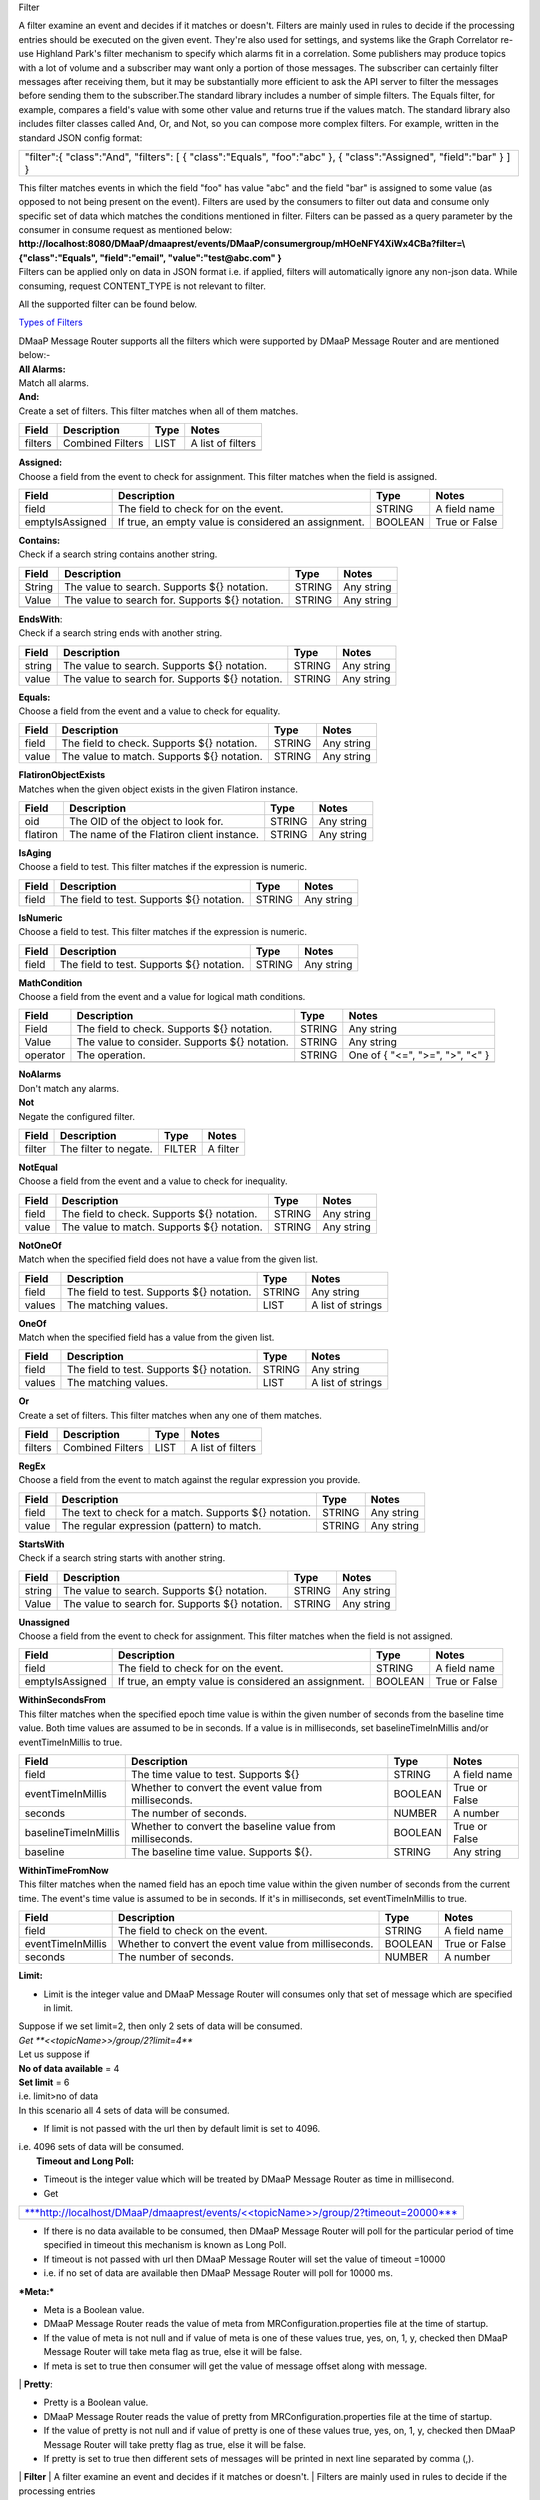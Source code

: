 Filter 

A filter examine an event and decides if it matches or doesn't.  Filters
are mainly used in rules to decide if the processing entries should be
executed on the given event. They're also used for settings, and systems
like the Graph Correlator re-use Highland Park's filter mechanism to
specify which alarms fit in a correlation.  Some publishers may produce
topics with a lot of volume and a subscriber may want only a portion of
those messages. The subscriber can certainly filter messages after
receiving them, but it may be substantially more efficient to ask the
API server to filter the messages before sending them to the
subscriber.The standard library includes a number of simple filters. The
Equals filter, for example, compares a field's value with some other
value and returns true if the values match.  The standard library also
includes filter classes called And, Or, and Not, so you can compose more
complex filters. For example, written in the standard JSON config
format: 

+-----------------------------------------+
| "filter":{                              |
| "class":"And",                          |
| "filters":                              |
| [                                       |
| { "class":"Equals", "foo":"abc" },      |
| { "class":"Assigned", "field":"bar" }   |
| ]                                       |
| }                                       |
+-----------------------------------------+

| This filter matches events in which the field "foo" has value "abc"
  and the field "bar" is assigned to some value (as opposed to not being
  present on the event). Filters are used by the consumers to filter out
  data and consume only specific set of data which matches the
  conditions mentioned in filter. Filters can be passed as a query
  parameter by the consumer in consume request as mentioned below:
  **http://localhost:8080/DMaaP/dmaaprest/events/DMaaP/consumergroup/mHOeNFY4XiWx4CBa?filter=\\{"class":"Equals",
  "field":"email", "value":"test@abc.com" }** 
| Filters can be applied only on data in JSON format i.e. if applied,
  filters will automatically ignore any non-json data.  While consuming,
  request CONTENT\_TYPE is not relevant to filter.

All the supported filter can be found below.

`Types of
Filters <https://wiki.web.att.com/display/MessageRouter/Types+of+Filters>`__

| DMaaP Message Router supports all the filters which were supported by
  DMaaP Message Router and are mentioned below:- 
| **All Alarms:**
| Match all alarms. 
| **And:**
| Create a set of filters. This filter matches when all of them matches.

+-------------+--------------------+------------+---------------------+
| **Field**   | **Description**    | **Type**   | **Notes**           |
+=============+====================+============+=====================+
| filters     | Combined Filters   | LIST       | A list of filters   |
+-------------+--------------------+------------+---------------------+
|             |                    |            |                     |
+-------------+--------------------+------------+---------------------+

| **Assigned:**
| Choose a field from the event to check for assignment. This filter
  matches when the field is assigned.

+-------------------+--------------------------------------------------------+------------+-----------------+
| **Field**         | **Description**                                        | **Type**   | **Notes**       |
+===================+========================================================+============+=================+
| field             | The field to check for on the event.                   | STRING     | A field name    |
+-------------------+--------------------------------------------------------+------------+-----------------+
| emptyIsAssigned   | If true, an empty value is considered an assignment.   | BOOLEAN    | True or False   |
+-------------------+--------------------------------------------------------+------------+-----------------+

| **Contains:**
| Check if a search string contains another string.

+-------------+---------------------------------------------------+------------+--------------+
| **Field**   | **Description**                                   | **Type**   | **Notes**    |
+=============+===================================================+============+==============+
| String      | The value to search. Supports ${} notation.       | STRING     | Any string   |
+-------------+---------------------------------------------------+------------+--------------+
| Value       | The value to search for. Supports ${} notation.   | STRING     | Any string   |
+-------------+---------------------------------------------------+------------+--------------+
|             |                                                   |            |              |
+-------------+---------------------------------------------------+------------+--------------+

| **EndsWith**:
| Check if a search string ends with another string.

+-------------+---------------------------------------------------+------------+--------------+
| **Field**   | **Description**                                   | **Type**   | **Notes**    |
+=============+===================================================+============+==============+
| string      | The value to search. Supports ${} notation.       | STRING     | Any string   |
+-------------+---------------------------------------------------+------------+--------------+
| value       | The value to search for. Supports ${} notation.   | STRING     | Any string   |
+-------------+---------------------------------------------------+------------+--------------+

| **Equals:**
| Choose a field from the event and a value to check for equality.

+-------------+----------------------------------------------+------------+--------------+
| **Field**   | **Description**                              | **Type**   | **Notes**    |
+=============+==============================================+============+==============+
| field       | The field to check. Supports ${} notation.   | STRING     | Any string   |
+-------------+----------------------------------------------+------------+--------------+
| value       | The value to match. Supports ${} notation.   | STRING     | Any string   |
+-------------+----------------------------------------------+------------+--------------+

| **FlatironObjectExists**
| Matches when the given object exists in the given Flatiron instance.

+-------------+---------------------------------------------+------------+--------------+
| **Field**   | **Description**                             | **Type**   | **Notes**    |
+=============+=============================================+============+==============+
| oid         | The OID of the object to look for.          | STRING     | Any string   |
+-------------+---------------------------------------------+------------+--------------+
| flatiron    | The name of the Flatiron client instance.   | STRING     | Any string   |
+-------------+---------------------------------------------+------------+--------------+

| **IsAging**
| Choose a field to test. This filter matches if the expression is
  numeric.

+-------------+---------------------------------------------+------------+--------------+
| **Field**   | **Description**                             | **Type**   | **Notes**    |
+=============+=============================================+============+==============+
| field       | The field to test. Supports ${} notation.   | STRING     | Any string   |
+-------------+---------------------------------------------+------------+--------------+

| **IsNumeric**
| Choose a field to test. This filter matches if the expression is
  numeric.

+-------------+---------------------------------------------+------------+--------------+
| **Field**   | **Description**                             | **Type**   | **Notes**    |
+=============+=============================================+============+==============+
| field       | The field to test. Supports ${} notation.   | STRING     | Any string   |
+-------------+---------------------------------------------+------------+--------------+

| **MathCondition**
| Choose a field from the event and a value for logical math conditions.

+-------------+-------------------------------------------------+------------+-----------------------------------+
| **Field**   | **Description**                                 | **Type**   | **Notes**                         |
+=============+=================================================+============+===================================+
| Field       | The field to check. Supports ${} notation.      | STRING     | Any string                        |
+-------------+-------------------------------------------------+------------+-----------------------------------+
| Value       | The value to consider. Supports ${} notation.   | STRING     | Any string                        |
+-------------+-------------------------------------------------+------------+-----------------------------------+
| operator    | The operation.                                  | STRING     | One of { "<=", ">=", ">", "<" }   |
+-------------+-------------------------------------------------+------------+-----------------------------------+
|             |                                                 |            |                                   |
+-------------+-------------------------------------------------+------------+-----------------------------------+

| **NoAlarms**
| Don't match any alarms. 
| **Not**
| Negate the configured filter.

+-------------+-------------------------+------------+-------------+
| **Field**   | **Description**         | **Type**   | **Notes**   |
+=============+=========================+============+=============+
| filter      | The filter to negate.   | FILTER     | A filter    |
+-------------+-------------------------+------------+-------------+

| **NotEqual**
| Choose a field from the event and a value to check for inequality.

+-------------+----------------------------------------------+------------+--------------+
| **Field**   | **Description**                              | **Type**   | **Notes**    |
+=============+==============================================+============+==============+
| field       | The field to check. Supports ${} notation.   | STRING     | Any string   |
+-------------+----------------------------------------------+------------+--------------+
| value       | The value to match. Supports ${} notation.   | STRING     | Any string   |
+-------------+----------------------------------------------+------------+--------------+

| **NotOneOf**
| Match when the specified field does not have a value from the given
  list.

+-------------+---------------------------------------------+------------+---------------------+
| **Field**   | **Description**                             | **Type**   | **Notes**           |
+=============+=============================================+============+=====================+
| field       | The field to test. Supports ${} notation.   | STRING     | Any string          |
+-------------+---------------------------------------------+------------+---------------------+
| values      | The matching values.                        | LIST       | A list of strings   |
+-------------+---------------------------------------------+------------+---------------------+

| **OneOf**
| Match when the specified field has a value from the given list.

+-------------+---------------------------------------------+------------+---------------------+
| **Field**   | **Description**                             | **Type**   | **Notes**           |
+=============+=============================================+============+=====================+
| field       | The field to test. Supports ${} notation.   | STRING     | Any string          |
+-------------+---------------------------------------------+------------+---------------------+
| values      | The matching values.                        | LIST       | A list of strings   |
+-------------+---------------------------------------------+------------+---------------------+

| **Or**
| Create a set of filters. This filter matches when any one of them
  matches.

+-------------+--------------------+------------+---------------------+
| **Field**   | **Description**    | **Type**   | **Notes**           |
+=============+====================+============+=====================+
| filters     | Combined Filters   | LIST       | A list of filters   |
+-------------+--------------------+------------+---------------------+

| **RegEx**
| Choose a field from the event to match against the regular expression
  you provide.

+-------------+---------------------------------------------------------+------------+--------------+
| **Field**   | **Description**                                         | **Type**   | **Notes**    |
+=============+=========================================================+============+==============+
| field       | The text to check for a match. Supports ${} notation.   | STRING     | Any string   |
+-------------+---------------------------------------------------------+------------+--------------+
| value       | The regular expression (pattern) to match.              | STRING     | Any string   |
+-------------+---------------------------------------------------------+------------+--------------+

| **StartsWith**
| Check if a search string starts with another string.

+-------------+---------------------------------------------------+------------+--------------+
| **Field**   | **Description**                                   | **Type**   | **Notes**    |
+=============+===================================================+============+==============+
| string      | The value to search. Supports ${} notation.       | STRING     | Any string   |
+-------------+---------------------------------------------------+------------+--------------+
| Value       | The value to search for. Supports ${} notation.   | STRING     | Any string   |
+-------------+---------------------------------------------------+------------+--------------+

| **Unassigned**
| Choose a field from the event to check for assignment. This filter
  matches when the field is not assigned.

+-------------------+--------------------------------------------------------+------------+-----------------+
| **Field**         | **Description**                                        | **Type**   | **Notes**       |
+===================+========================================================+============+=================+
| field             | The field to check for on the event.                   | STRING     | A field name    |
+-------------------+--------------------------------------------------------+------------+-----------------+
| emptyIsAssigned   | If true, an empty value is considered an assignment.   | BOOLEAN    | True or False   |
+-------------------+--------------------------------------------------------+------------+-----------------+

| **WithinSecondsFrom**
| This filter matches when the specified epoch time value is within the
  given number of seconds from the baseline time value. Both time values
  are assumed to be in seconds. If a value is in milliseconds, set
  baselineTimeInMillis and/or eventTimeInMillis to true.

+------------------------+------------------------------------------------------------+------------+-----------------+
| **Field**              | **Description**                                            | **Type**   | **Notes**       |
+========================+============================================================+============+=================+
| field                  | The time value to test. Supports ${}                       | STRING     | A field name    |
+------------------------+------------------------------------------------------------+------------+-----------------+
| eventTimeInMillis      | Whether to convert the event value from milliseconds.      | BOOLEAN    | True or False   |
+------------------------+------------------------------------------------------------+------------+-----------------+
| seconds                | The number of seconds.                                     | NUMBER     | A number        |
+------------------------+------------------------------------------------------------+------------+-----------------+
| baselineTimeInMillis   | Whether to convert the baseline value from milliseconds.   | BOOLEAN    | True or False   |
+------------------------+------------------------------------------------------------+------------+-----------------+
| baseline               | The baseline time value. Supports ${}.                     | STRING     | Any string      |
+------------------------+------------------------------------------------------------+------------+-----------------+

| **WithinTimeFromNow**
| This filter matches when the named field has an epoch time value
  within the given number of seconds from the current time. The event's
  time value is assumed to be in seconds. If it's in milliseconds, set
  eventTimeInMillis to true.

+---------------------+---------------------------------------------------------+------------+-----------------+
| **Field**           | **Description**                                         | **Type**   | **Notes**       |
+=====================+=========================================================+============+=================+
| field               | The field to check on the event.                        | STRING     | A field name    |
+---------------------+---------------------------------------------------------+------------+-----------------+
| eventTimeInMillis   | Whether to convert the event value from milliseconds.   | BOOLEAN    | True or False   |
+---------------------+---------------------------------------------------------+------------+-----------------+
| seconds             | The number of seconds.                                  | NUMBER     | A number        |
+---------------------+---------------------------------------------------------+------------+-----------------+

**Limit:** 

-  Limit is the integer value and DMaaP Message Router will consumes
   only that set of message which are specified in limit.

| Suppose if we set limit=2, then only 2 sets of data will be consumed. 
| *Get \ **<<topicName>>/group/2?limit=4*** 
| Let us suppose if 
| **No of data available** = 4
| **Set limit** = 6
| i.e. limit>no of data
| In this scenario all 4 sets of data will be consumed. 

-  If limit is not passed with the url then by default limit is set to
   4096.

| i.e. 4096 sets of data will be consumed. 
|  **Timeout and Long Poll:** 

-  Timeout is the integer value which will be treated by DMaaP Message
   Router as time in millisecond.

 

-  Get

+-------------------------------------------------------------------------------------------------------------------------------------------------------------------------------+
| `***http://localhost/DMaaP/dmaaprest/events/<<topicName>>/group/2?timeout=20000*** <http://localhost/DMaaP/dmaaprest/events/%3c%3ctopicName%3e%3e/group/2?timeout=20000>`__   |
+-------------------------------------------------------------------------------------------------------------------------------------------------------------------------------+

-  If there is no data available to be consumed, then DMaaP Message
   Router will poll for the particular period of time specified in
   timeout this mechanism is known as Long Poll.

-  If timeout is not passed with url then DMaaP Message Router will set
   the value of timeout =10000

-  i.e. if no set of data are available then DMaaP Message Router will
   poll for 10000 ms.

***Meta:***

-  Meta is a Boolean value.

-  DMaaP Message Router reads the value of meta from
   MRConfiguration.properties file at the time of startup.

-  If the value of meta is not null and if value of meta is one of these
   values true, yes, on, 1, y, checked then DMaaP Message Router will
   take meta flag as true, else it will be false.

-  If meta is set to true then consumer will get the value of message
   offset along with message.

|image1|
| **Pretty**:

-  Pretty is a Boolean value.

-  DMaaP Message Router reads the value of pretty from
   MRConfiguration.properties file at the time of startup.

-  If the value of pretty is not null and if value of pretty is one of
   these values true, yes, on, 1, y, checked then DMaaP Message Router
   will take pretty flag as true, else it will be false.

-  If pretty is set to true then different sets of messages will be
   printed in next line separated by comma (,).

|image2|
| **Filter**
| A filter examine an event and decides if it matches or doesn't. 
| Filters are mainly used in rules to decide if the processing entries
  should be executed on the given event. They're also used for settings,
  and systems like the Graph Correlator re-use Highland Park's filter
  mechanism to specify which alarms fit in a correlation. 
| The standard library includes a number of simple filters. The Equals
  filter, for example, compares a field's value with some other value
  and returns true if the values match. 
| The standard library also includes filter classes called And, Or, and
  Not, so you can compose more complex filters. For example, written in
  the standard JSON config format: 

+-----------------------------------------+
| "filter":{                              |
| "class":"And",                          |
| "filters":                              |
| [                                       |
| { "class":"Equals", "foo":"abc" },      |
| { "class":"Assigned", "field":"bar" }   |
| ]                                       |
| }                                       |
+-----------------------------------------+

| This filter matches events in which the field "foo" has value "abc"
  and the field "bar" is assigned to some value (as opposed to not being
  present on the event).
| Filters are used by the consumers to filter out data and consume only
  specific set of data which matches the conditions mentioned in filter.
| Filters can be passed as a query parameter by the consumer in consume
  request as mentioned below:
| **http://localhost:8080/DMaaP/dmaaprest/events/DMaaP/consumergroup/mHOeNFY4XiWx4CBa?filter=\\{"class":"Equals",
  "field":"email", "value":"`test@abc.com <mailto:test@att.com>`__" }** 
| Filters can be applied only on data in JSON format i.e. if applied,
  filters will automatically ignore any non-json data. 
| While consuming, request CONTENT\_TYPE is not relevant to filter.

The MR API allows a subscriber pass a Highland Park filter as part of
the GET request. This will filter the stream of messages sent back to
the subscriber, but for this to work, there are some requirements: 

-  The message payload must be JSON

-  Only a filter built from Highland Park's Standard Library  may be
   used. (The Cambria API server doesn't have access to plugged in
   filters.)

-  The filter must be encoded properly in the URL path.

 Server-side filtering can also be setup in the Java client as
illustrated below

**Filtering Consumer**

You can also provide a Highland Park filter to your consumer instance,
and this filter is passed on to the server in the GET request. One way
to create the filter is programmatically. In your code, instantiate a
filter from the Highland Park Standard Library Then create a String
representation of the filter using the FilterIo.write utility. This
String can then be passed to the Cambria client instance for use on the
server.

Remember, only Highland Park standard library filter components can be
used -- no plug-ins are available in the Cambria server context.

package org.onap.sa.highlandPark.integration;

import java.io.IOException;

import java.util.UUID;

import org.onap.nsa.cambria.client.CambriaClientFactory;

import org.onap.nsa.cambria.client.CambriaConsumer;

import org.onap.sa.highlandPark.processor.HpEvent;

import org.onap.sa.highlandPark.stdlib.filters.FilterIo;

import org.onap.sa.highlandPark.stdlib.filters.OneOf;

public class ExampleFilteringConsumer

{

public static void main ( String[] args ) throws IOException,
InterruptedException

{

// Cambria clients take a set of 1 or more servers to use in round-robin
fashion.

// If a server becomes unreachable, another in the group is used.

final String
serverGroup="ueb01hydc.it.att.com,ueb02hydc.it.att.com,ueb03hydc.it.att.com";

// choose a topic

final String topic = "TEST-TOPIC";

// Cambria clients can run in a cooperative group to handle high-volume
topics.

// Here, we create a random group name, which means this client is not
re-startable.

final String consumerGroup = UUID.randomUUID ().toString ();

final String consumerId = "0";

// Cambria clients can sit in a tight loop on the client side, using a
long-poll

// to wait for messages, and a limit to tell the server the most to send
at a time.

final int longPollMs = 30\*1000;

final int limit = -1;

// The Cambria server can filter the returned message stream using
filters from the

// Highland Park system. Here, we create a simple filter to test for the
AlarmID

// value being one of the Mobility power alarms.

final OneOf oneOf = new OneOf ( "AlarmId", kPowerAlarms );

// create the consumer

final CambriaConsumer cc = CambriaClientFactory.createConsumer (
serverGroup, topic,

consumerGroup, consumerId, longPollMs, limit, FilterIo.write ( oneOf )
);

// now loop reading messages. Note that cc.fetch() will wait in its HTTP
receive

// method for up to 30 seconds (longPollMs) when nothing's available at
the server.

long count = 0;

while ( true )

{

for ( String msg : cc.fetch () )

{

System.out.println ( "" + (++count) + ": " + msg );

}

}

}

private static final String[] kPowerAlarms =

{

"HUB COMMERCIAL POWER FAIL\_FWD",

"HUB COMMERCIAL POWER FAIL",

"RBS COMMERCIAL POWER FAIL - Fixed\_FWD",

"RBS COMMERCIAL POWER FAIL\_FWD",

"RBS COMMERCIAL POWER FAIL - No Generator\_FWD",

"RBS COMMERCIAL POWER FAIL - Portable\_FWD",

"RBS COMMERCIAL POWER FAIL - Shared\_FWD",

"RBS COMMERCIAL POWER FAIL - Yes\_FWD",

"RBS COMMERCIAL POWER FAIL - YES\_FWD",

"RBS COMMERCIAL POWER FAIL - Fixed",

"RBS COMMERCIAL POWER FAIL - No Generator",

"RBS COMMERCIAL POWER FAIL - Portable",

"RBS COMMERCIAL POWER FAIL - Shared",

"RBS COMMERCIAL POWER FAIL - YES",

"RBS COMMERCIAL POWER FAIL - Yes",

"RBS COMMERCIAL POWER FAIL",

"HUB COMMERCIAL POWER FAIL - Fixed",

"HUB COMMERCIAL POWER FAIL - No Generator",

"HUB COMMERCIAL POWER FAIL - Portable",

"HUB COMMERCIAL POWER FAIL - Shared",

"HUB COMMERCIAL POWER FAIL - Fixed\_FWD",

"HUB COMMERCIAL POWER FAIL - No Generator\_FWD",

"HUB COMMERCIAL POWER FAIL - Portable\_FWD",

"HUB COMMERCIAL POWER FAIL - Shared\_FWD",

};

}

 

** Filter Builder**

 MR server-side filtering allows a consumer to filter the stream of
messages returned from the GET call.  The following link provide details
of building some of the filter to illustrate Filter Builder.  It is not
meant to cover and provide examples of every filter

.. |image1| image:: images/image1.png
.. |image2| image:: images/image2.png

